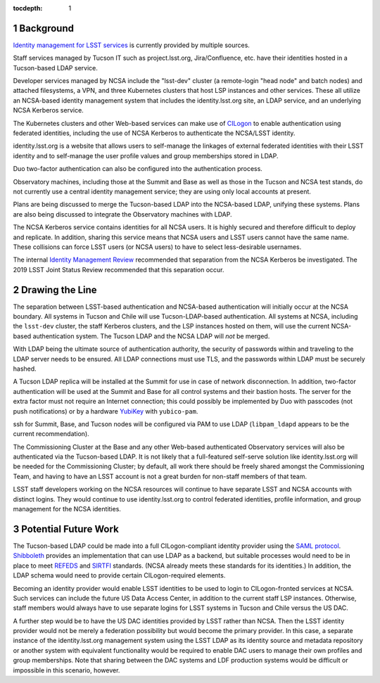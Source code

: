 :tocdepth: 1

.. Please do not modify tocdepth; will be fixed when a new Sphinx theme is shipped.

.. sectnum::

Background
==========

`Identity management for LSST services`_ is currently provided by multiple sources.

.. _Identity management for LSST services: https://docushare.lsstcorp.org/docushare/dsweb/Get/Document-32406/LSST%20Identity%20and%20Access%20Managment%20Design.docx

Staff services managed by Tucson IT such as project.lsst.org, Jira/Confluence, etc. have their identities hosted in a Tucson-based LDAP service.

Developer services managed by NCSA include the "lsst-dev" cluster (a remote-login "head node" and batch nodes) and attached filesystems, a VPN, and three Kubernetes clusters that host LSP instances and other services.
These all utilize an NCSA-based identity management system that includes the identity.lsst.org site, an LDAP service, and an underlying NCSA Kerberos service.

The Kubernetes clusters and other Web-based services can make use of `CILogon`_ to enable authentication using federated identities, including the use of NCSA Kerberos to authenticate the NCSA/LSST identity.

.. _CILogon: https://www.cilogon.org/

identity.lsst.org is a website that allows users to self-manage the linkages of external federated identities with their LSST identity and to self-manage the user profile values and group memberships stored in LDAP.

Duo two-factor authentication can also be configured into the authentication process.

Observatory machines, including those at the Summit and Base as well as those in the Tucson and NCSA test stands, do not currently use a central identity management service; they are using only local accounts at present.

Plans are being discussed to merge the Tucson-based LDAP into the NCSA-based LDAP, unifying these systems.
Plans are also being discussed to integrate the Observatory machines with LDAP.

The NCSA Kerberos service contains identities for all NCSA users.
It is highly secured and therefore difficult to deploy and replicate.
In addition, sharing this service means that NCSA users and LSST users cannot have the same name.
These collisions can force LSST users (or NCSA users) to have to select less-desirable usernames.

The internal `Identity Management Review`_ recommended that separation from the NCSA Kerberos be investigated.
The 2019 LSST Joint Status Review recommended that this separation occur.

.. _Identity Management Review: https://docushare.lsstcorp.org/docushare/dsweb/Get/Document-32503/Document32503_IDmgmtReviewReport_20190402.docx

Drawing the Line
================

The separation between LSST-based authentication and NCSA-based authentication will initially occur at the NCSA boundary.
All systems in Tucson and Chile will use Tucson-LDAP-based authentication.
All systems at NCSA, including the ``lsst-dev`` cluster, the staff Kerberos clusters, and the LSP instances hosted on them, will use the current NCSA-based authentication system.
The Tucson LDAP and the NCSA LDAP will *not* be merged.

With LDAP being the ultimate source of authentication authority, the security of passwords within and traveling to the LDAP server needs to be ensured.
All LDAP connections must use TLS, and the passwords within LDAP must be securely hashed.

A Tucson LDAP replica will be installed at the Summit for use in case of network disconnection.
In addition, two-factor authentication will be used at the Summit and Base for all control systems and their bastion hosts.
The server for the extra factor must not require an Internet connection; this could possibly be implemented by Duo with passcodes (not push notifications) or by a hardware `YubiKey`_ with ``yubico-pam``.

.. _Yubikey: https://yubico.com/

ssh for Summit, Base, and Tucson nodes will be configured via PAM to use LDAP (``libpam_ldapd`` appears to be the current recommendation).

The Commissioning Cluster at the Base and any other Web-based authenticated Observatory services will also be authenticated via the Tucson-based LDAP.
It is not likely that a full-featured self-serve solution like identity.lsst.org will be needed for the Commissioning Cluster; by default, all work there should be freely shared amongst the Commissioning Team, and having to have an LSST account is not a great burden for non-staff members of that team.

LSST staff developers working on the NCSA resources will continue to have separate LSST and NCSA accounts with distinct logins.
They would continue to use identity.lsst.org to control federated identities, profile information, and group management for the NCSA identities.

Potential Future Work
=====================

The Tucson-based LDAP could be made into a full CILogon-compliant identity provider using the `SAML protocol`_.
`Shibboleth`_ provides an implementation that can use LDAP as a backend, but suitable processes would need to be in place to meet `REFEDS`_ and `SIRTFI`_ standards.
(NCSA already meets these standards for its identities.)
In addition, the LDAP schema would need to provide certain CILogon-required elements.

.. _SAML protocol: https://auth0.com/blog/how-saml-authentication-works/
.. _Shibboleth: https://www.shibboleth.net/products/identity-provider/
.. _REFEDS: https://wiki.refeds.org/display/ASS/REFEDS+Assurance+Framework+ver+1.0
.. _SIRTFI: https://aarc-project.eu/policies/sirtfi/

Becoming an identity provider would enable LSST identities to be used to login to CILogon-fronted services at NCSA.
Such services can include the future US Data Access Center, in addition to the current staff LSP instances.
Otherwise, staff members would always have to use separate logins for LSST systems in Tucson and Chile versus the US DAC.

A further step would be to have the US DAC identities provided by LSST rather than NCSA.
Then the LSST identity provider would not be merely a federation possibility but would become the primary provider.
In this case, a separate instance of the identity.lsst.org management system using the LSST LDAP as its identity source and metadata repository or another system with equivalent functionality would be required to enable DAC users to manage their own profiles and group memberships.
Note that sharing between the DAC systems and LDF production systems would be difficult or impossible in this scenario, however.

.. .. rubric:: References

.. Make in-text citations with: :cite:`bibkey`.

.. .. bibliography:: local.bib lsstbib/books.bib lsstbib/lsst.bib lsstbib/lsst-dm.bib lsstbib/refs.bib lsstbib/refs_ads.bib
..    :style: lsst_aa
